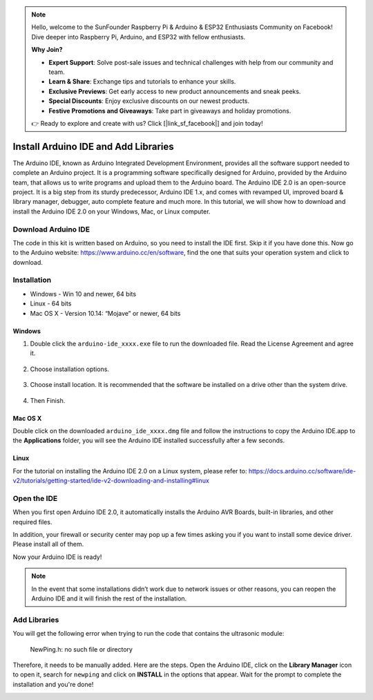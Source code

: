 .. note::

    Hello, welcome to the SunFounder Raspberry Pi & Arduino & ESP32 Enthusiasts Community on Facebook! Dive deeper into Raspberry Pi, Arduino, and ESP32 with fellow enthusiasts.

    **Why Join?**

    - **Expert Support**: Solve post-sale issues and technical challenges with help from our community and team.
    - **Learn & Share**: Exchange tips and tutorials to enhance your skills.
    - **Exclusive Previews**: Get early access to new product announcements and sneak peeks.
    - **Special Discounts**: Enjoy exclusive discounts on our newest products.
    - **Festive Promotions and Giveaways**: Take part in giveaways and holiday promotions.

    👉 Ready to explore and create with us? Click [|link_sf_facebook|] and join today!

Install Arduino IDE and Add Libraries
=====================================

The Arduino IDE, known as Arduino Integrated Development Environment, provides all the software support needed to complete an Arduino project. It is a programming software specifically designed for Arduino, provided by the Arduino team, that allows us to write programs and upload them to the Arduino board.
The Arduino IDE 2.0 is an open-source project. It is a big step from its sturdy predecessor, Arduino IDE 1.x, and comes with revamped UI, improved board & library manager, debugger, auto complete feature and much more.
In this tutorial, we will show how to download and install the Arduino IDE 2.0 on your Windows, Mac, or Linux computer.

Download Arduino IDE
---------------------------

The code in this kit is written based on Arduino, so you need to install the IDE first. Skip it if you have done this.
Now go to the Arduino website: https://www.arduino.cc/en/software, find the one that suits your operation system and click to download.

.. image:: img/install_arduino_1.png

Installation
------------------
* Windows - Win 10 and newer, 64 bits
* Linux - 64 bits
* Mac OS X - Version 10.14: “Mojave” or newer, 64 bits

Windows
^^^^^^^^^^^^^^^

#. Double click the ``arduino-ide_xxxx.exe`` file to run the downloaded file. Read the License Agreement and agree it.

    .. image:: img/install_ide_windows1.png
        :align: center



#. Choose installation options.

    .. image:: img/install_ide_windows2.png
        :align: center

#. Choose install location. It is recommended that the software be installed on a drive other than the system drive.

    .. image:: img/install_ide_windows3.png
        :align: center

#. Then Finish.

    .. image:: img/install_ide_windows4.png
        :align: center

Mac OS X
^^^^^^^^^^


Double click on the downloaded ``arduino_ide_xxxx.dmg`` file and follow the instructions to copy the Arduino IDE.app to the **Applications** folder, you will see the Arduino IDE installed successfully after a few seconds.

.. image:: img/install_ide_macosx.png
    :align: center

Linux
^^^^^^^^^^

For the tutorial on installing the Arduino IDE 2.0 on a Linux system, please refer to: 
https://docs.arduino.cc/software/ide-v2/tutorials/getting-started/ide-v2-downloading-and-installing#linux

Open the IDE
------------------

When you first open Arduino IDE 2.0, it automatically installs the Arduino AVR Boards, built-in libraries, and other required files.

.. image:: img/open_ide.png
    :align: center

In addition, your firewall or security center may pop up a few times asking you if you want to install some device driver. Please install all of them.

.. image:: img/install_driver.png
    :align: center

Now your Arduino IDE is ready!

.. note::
    In the event that some installations didn’t work due to network issues or other reasons, you can reopen the Arduino IDE and it will finish the rest of the installation. 

Add Libraries
------------------

You will get the following error when trying to run the code that contains the ultrasonic module: 
    
    NewPing.h: no such file or directory

Therefore, it needs to be manually added. Here are the steps.
Open the Arduino IDE, click on the **Library Manager** icon to open it, search for ``newping`` and click on **INSTALL** in the options that appear. Wait for the prompt to complete the installation and you're done!

.. image:: img/install_library.png
    :align: center